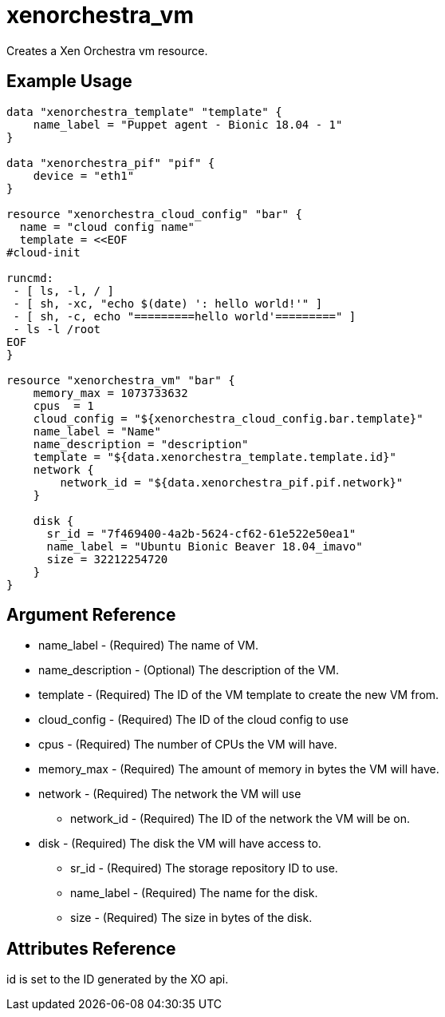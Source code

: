 = xenorchestra_vm

Creates a Xen Orchestra vm resource.

== Example Usage

```hcl
data "xenorchestra_template" "template" {
    name_label = "Puppet agent - Bionic 18.04 - 1"
}

data "xenorchestra_pif" "pif" {
    device = "eth1"
}

resource "xenorchestra_cloud_config" "bar" {
  name = "cloud config name"
  template = <<EOF
#cloud-init

runcmd:
 - [ ls, -l, / ]
 - [ sh, -xc, "echo $(date) ': hello world!'" ]
 - [ sh, -c, echo "=========hello world'=========" ]
 - ls -l /root
EOF
}

resource "xenorchestra_vm" "bar" {
    memory_max = 1073733632
    cpus  = 1
    cloud_config = "${xenorchestra_cloud_config.bar.template}"
    name_label = "Name"
    name_description = "description"
    template = "${data.xenorchestra_template.template.id}"
    network {
	network_id = "${data.xenorchestra_pif.pif.network}"
    }

    disk {
      sr_id = "7f469400-4a2b-5624-cf62-61e522e50ea1"
      name_label = "Ubuntu Bionic Beaver 18.04_imavo"
      size = 32212254720 
    }
}
```

== Argument Reference
** name_label - (Required) The name of VM.
** name_description - (Optional) The description of the VM.
** template - (Required) The ID of the VM template to create the new VM from.
** cloud_config - (Required) The ID of the cloud config to use
** cpus - (Required) The number of CPUs the VM will have.
** memory_max - (Required) The amount of memory in bytes the VM will have.
** network - (Required) The network the VM will use
*** network_id - (Required) The ID of the network the VM will be on.
** disk - (Required) The disk the VM will have access to.
*** sr_id - (Required) The storage repository ID to use.
*** name_label - (Required) The name for the disk.
*** size - (Required) The size in bytes of the disk.

== Attributes Reference
id is set to the ID generated by the XO api.
